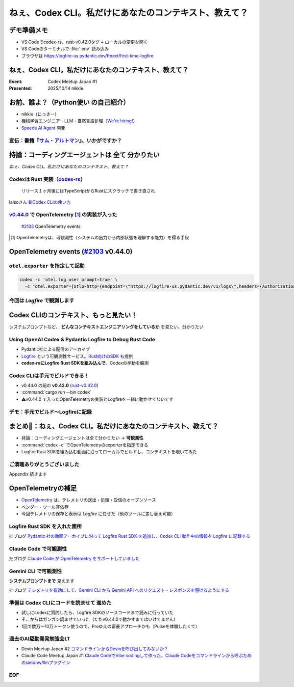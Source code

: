 ======================================================================
ねぇ、Codex CLI。私だけにあなたのコンテキスト、教えて？
======================================================================

デモ準備メモ
======================================================================

* VS Codeでcodex-rs、rust-v0.42.0タグ + ローカルの変更を開く
* VS Codeのターミナルで :file:`.env` 読み込み
* ブラウザは https://logfire-us.pydantic.dev/ftnext/first-time-logfire

.. VS Codeコマンドカンペ (codex-rs/ 下で)
    PS1='%# '
    source .env 

ねぇ、Codex CLI。私だけにあなたのコンテキスト、教えて？
======================================================================

:Event: Codex Meetup Japan #1
:Presented: 2025/10/14 nikkie

お前、誰よ？（**Python使い** の自己紹介）
======================================================================

* nikkie（にっきー）
* 機械学習エンジニア・LLM・自然言語処理（`We're hiring! <https://hrmos.co/pages/uzabase/jobs/1829077236709650481>`__）
* `Speeda AI Agent <https://www.uzabase.com/jp/info/20250901/>`__ 開発

.. image:: ../_static/uzabase-white-logo.png

.. _サム・アルトマン: https://publishing.newspicks.com/books/9784910063447

宣伝：書籍『`サム・アルトマン`_』、いかがですか？
------------------------------------------------------------

.. image:: ../_static/sama-book.jpg
    :width: 80%

持論：コーディングエージェントは **全て** 分かりたい
======================================================================

*ねぇ、Codex CLI。私だけにあなたのコンテキスト、教えて？*

.. _codex-rs: https://github.com/openai/codex/tree/main/codex-rs

Codexは **Rust** 実装（`codex-rs`_）
------------------------------------------------------------

    リリース１ヶ月後にはTypeScriptからRustにスクラッチで書き直され

laisoさん `新Codex CLIの使い方 <https://blog.lai.so/codex-rs-intro/>`__

.. _#2103: https://github.com/openai/codex/pull/2103

.. _v0.44.0: https://github.com/openai/codex/releases/tag/rust-v0.44.0

`v0.44.0`_ で **OpenTelemetry** [#otel]_ の実装が入った
------------------------------------------------------------

    `#2103`_ OpenTelemetry events

.. [#otel] OpenTelemetryは、可観測性（システムの出力から内部状態を理解する能力）を得る手段

OpenTelemetry events (`#2103`_ v0.44.0)
======================================================================

.. code-block:: toml
    :caption: デフォルト設定（:file:`~/.codex/config.toml`）

    [otel]
    environment = "staging"
    exporter = "none"
    log_user_prompt = false

``otel.exporter`` を指定して起動
------------------------------------------------------------

.. code-block:: bash

    codex -c 'otel.log_user_prompt=true' \
      -c "otel.exporter={otlp-http={endpoint=\"https://logfire-us.pydantic.dev/v1/logs\",headers={Authorization=\"Bearer $LOGFIRE_TOKEN\"},protocol=\"json\"}}"

今回は *Logfire* で観測します
------------------------------------------------------------

.. image:: ../_static/aidd-codex1/codex-rs-otel-export.png

Codex CLIのコンテキスト、もっと見たい！
======================================================================

システムプロンプトなど、 **どんなコンテキストエンジニアリングをしているか** を見たい、分かりたい

Using OpenAI Codex & Pydantic Logfire to Debug Rust Code
----------------------------------------------------------------------

.. raw:: html

    <iframe width="560" height="315" src="https://www.youtube-nocookie.com/embed/hr6pFn46pKk?si=7XzOcKTj2wMiwnEI" title="YouTube video player" frameborder="0" allow="accelerometer; autoplay; clipboard-write; encrypted-media; gyroscope; picture-in-picture; web-share" referrerpolicy="strict-origin-when-cross-origin" allowfullscreen></iframe>

.. revealjs-break::

* Pydantic社による配信のアーカイブ
* `Logfire <https://pydantic.dev/logfire>`__ という可観測性サービス。`Rust向けのSDK <https://github.com/pydantic/logfire-rust>`__ も提供
* **codex-rsにLogfire Rust SDKを組み込んで**、Codexの挙動を観測

Codex CLIは手元でビルドできる！
------------------------------------------------------------

* v0.44.0 の前の **v0.42.0** (`rust-v0.42.0 <https://github.com/openai/codex/tree/rust-v0.42.0/codex-rs>`__)
* :command:`cargo run --bin codex`
* ⚠️v0.44.0 で入ったOpenTelemetryの実装とLogfireを一緒に動かせてないです

デモ：手元でビルド〜Logfireに記録
------------------------------------------------------------

.. image:: ../_static/aidd-codex1/codex-rs-logfire1.png

.. revealjs-break::

.. image:: ../_static/aidd-codex1/codex-rs-logfire2.png

まとめ🌯：ねぇ、Codex CLI。私だけにあなたのコンテキスト、教えて？
======================================================================

* 持論：コーディングエージェントは全て分かりたい -> **可観測性**
* :command:`codex -c` でOpenTelemetryのexporterを指定できる
* Logfire Rust SDKを組み込む動画に沿ってローカルでビルドし、コンテキストを覗いてみた

ご清聴ありがとうございました
------------------------------------------------------------

Appendix 続きます

OpenTelemetryの補足
======================================================================

* `OpenTelemetry <https://opentelemetry.io/ja/docs/what-is-opentelemetry/>`__ は、テレメトリの送出・処理・受信のオープンソース
* ベンダー・ツール非依存
* 今回テレメトリの保存と表示は *Logfire* に任せた（他のツールに差し替え可能）

Logfire Rust SDK を入れた箇所
------------------------------------------------------------

.. code-block:: diff
    :caption: :file:`codex-rs/tui/src/lib.rs`

    -    let _ = tracing_subscriber::registry().with(file_layer).try_init();
    +    let logfire = logfire::configure()
    +        .local()
    +        .with_service_name("codex")
    +        .finish()
    +        .expect("Failed to configure Logfire");
    +
    +    let _ = tracing_subscriber::registry().with(file_layer).with(logfire.tracing_layer()).try_init();

拙ブログ `Pydantic 社の動画アーカイブに沿って Logfire Rust SDK を追加し、Codex CLI 動作中の情報を Logfire に記録する <https://nikkie-ftnext.hatenablog.com/entry/try-using-openai-codex-and-pydantic-logfire-to-debug-rust-code>`__

Claude Code で可観測性
------------------------------------------------------------

.. code-block:: bash
    :caption: これだけでコンソールに出ます

    export CLAUDE_CODE_ENABLE_TELEMETRY=1
    export OTEL_LOGS_EXPORTER=console

拙ブログ `Claude Code が OpenTelemetry をサポートしていました <https://nikkie-ftnext.hatenablog.com/entry/claude-code-supports-opentelemetry>`__

Gemini CLI で可観測性
------------------------------------------------------------

.. code-block:: bash
    :caption: これだけでファイルに出ます

    export GEMINI_TELEMETRY_ENABLED=true
    export GEMINI_TELEMETRY_OUTFILE='gemini-telemetry.log'

**システムプロンプトまで** 見えます

拙ブログ `テレメトリを有効にして、Gemini CLI から Gemini API へのリクエスト・レスポンスを覗けるようにする <https://nikkie-ftnext.hatenablog.com/entry/gemini-cli-observability-with-opentelemetry-get-started>`__

準備は **Codex CLIにコードを読ませて** 進めた
------------------------------------------------------------

* 試しにcodexに質問したら、Logfire SDKのソースコードまで読みに行っていた
* そこからはガンガン読ませていった（ただv0.44.0で動かすまではいけてません）
* 1回で数万〜10万トークン使うので、Proゆえの富豪アプローチかも（Pulseを体験したくて）

過去のAI駆動開発勉強会LT
------------------------------------------------------------

* Devin Meetup Japan #2 `コマンドラインからDevinを呼び出してみないか？ <https://ftnext.github.io/2025-slides/aid-devin2/llm-devin.html>`__
* Claude Code Meetup Japan #1 `Claude CodeでVibe codingして作った、Claude Codeをコマンドラインから呼ぶためのsimonw/llmプラグイン <https://ftnext.github.io/2025-slides/aidd-cc1/llm-claude-code.html#1>`__

EOF
---

